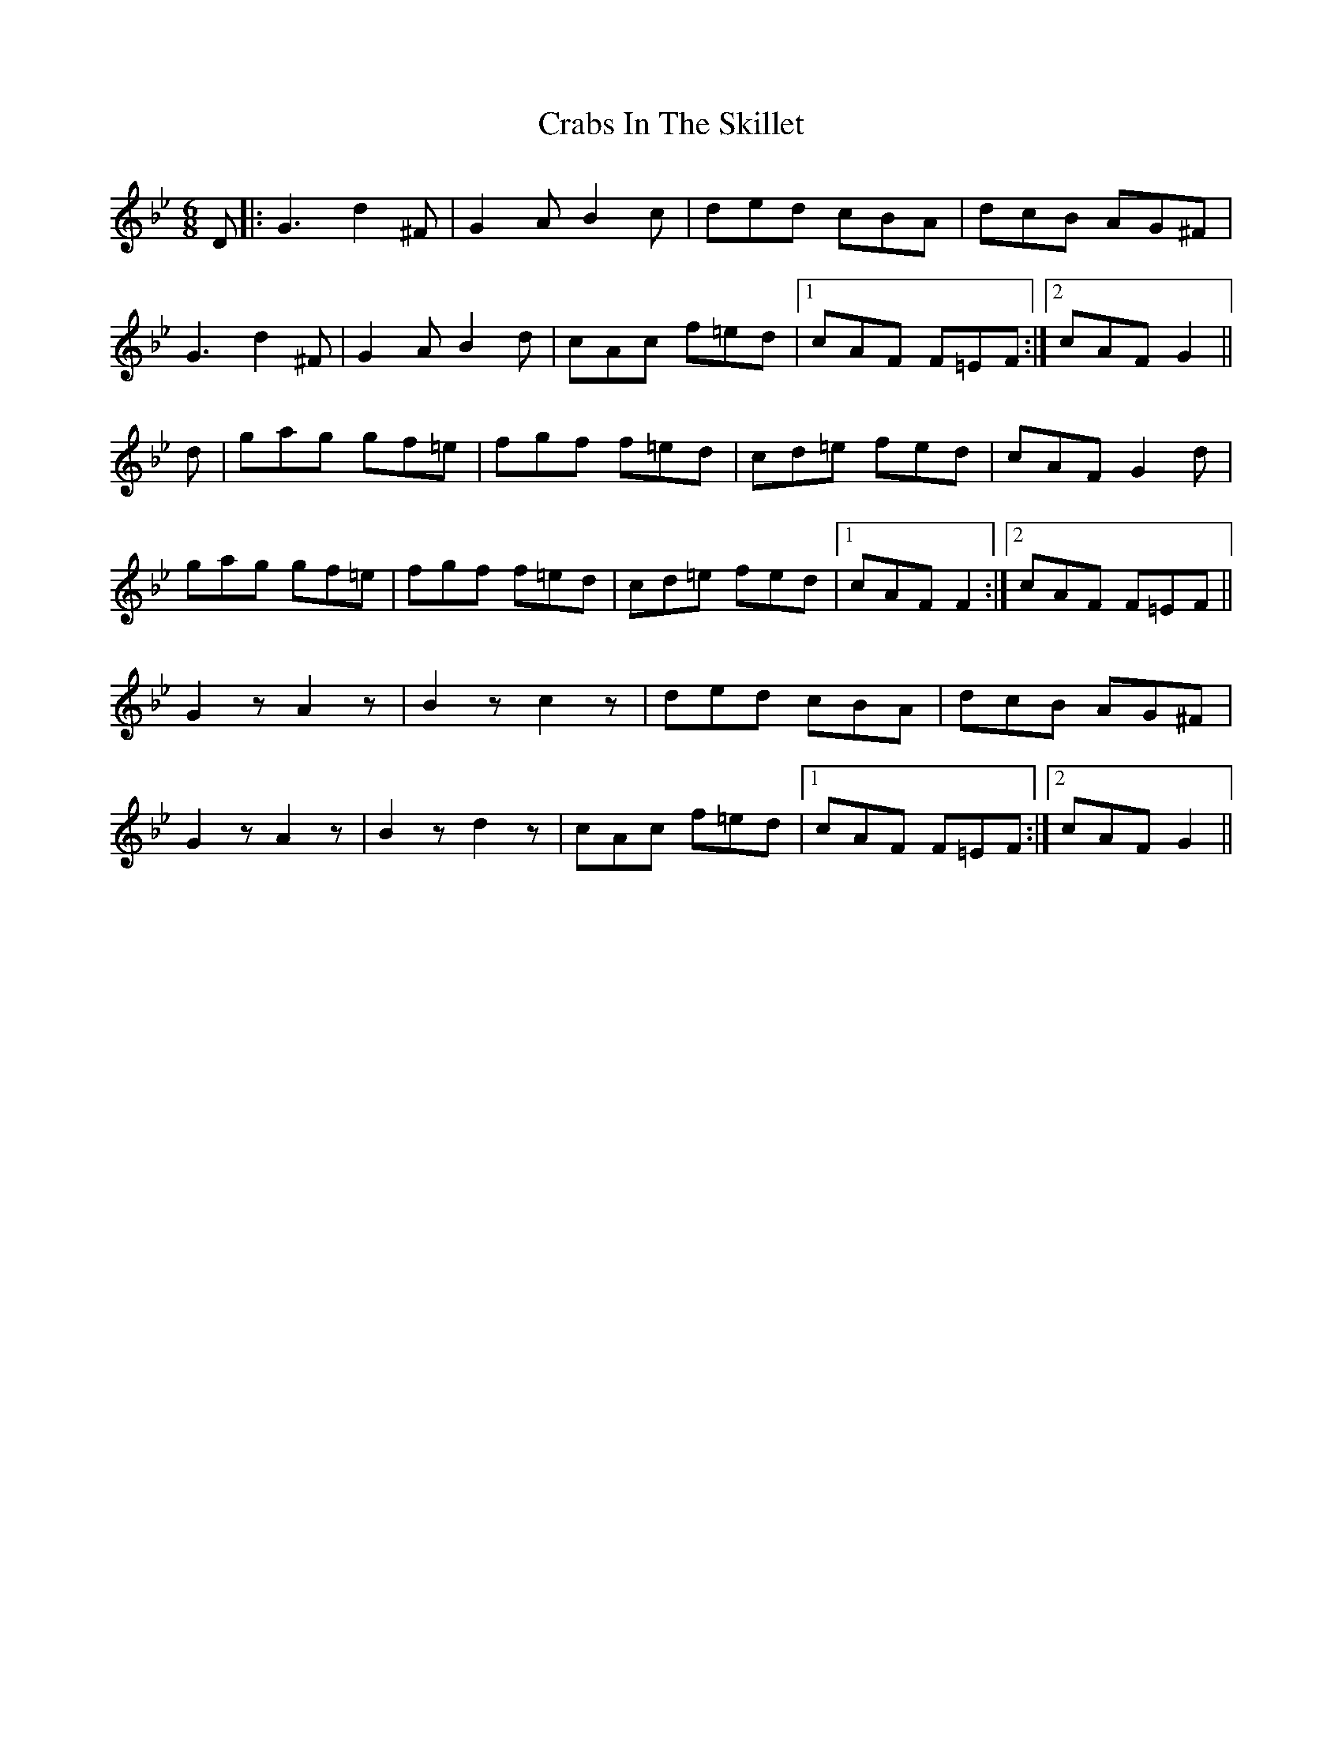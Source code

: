 X: 8430
T: Crabs In The Skillet
R: jig
M: 6/8
K: Gminor
D|:G3 d2^F|G2A B2c|ded cBA|dcB AG^F|
G3 d2^F|G2A B2d|cAc f=ed|1 cAF F=EF:|2 cAF G2||
d|gag gf=e|fgf f=ed|cd=e fed|cAF G2d|
gag gf=e|fgf f=ed|cd=e fed|1 cAF F2:|2 cAF F=EF||
G2z A2z|B2z c2z|ded cBA|dcB AG^F|
G2z A2z|B2z d2z|cAc f=ed|1 cAF F=EF:|2 cAF G2||


